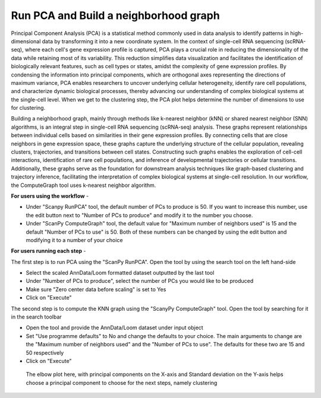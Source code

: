 **Run PCA and Build a neighborhood graph**
==========================================

Principal Component Analysis (PCA) is a statistical method commonly used in data analysis to identify patterns in high-dimensional data by transforming it into a new coordinate system. In the context of single-cell RNA sequencing (scRNA-seq), where each cell's gene expression profile is captured, PCA plays a crucial role in reducing the dimensionality of the data while retaining most of its variability. This reduction simplifies data visualization and facilitates the identification of biologically relevant features, such as cell types or states, amidst the complexity of gene expression profiles. By condensing the information into principal components, which are orthogonal axes representing the directions of maximum variance, PCA enables researchers to uncover underlying cellular heterogeneity, identify rare cell populations, and characterize dynamic biological processes, thereby advancing our understanding of complex biological systems at the single-cell level. When we get to the clustering step, the PCA plot helps determine the number of dimensions to use for clustering.

Building a neighborhood graph, mainly through methods like k-nearest neighbor (kNN) or shared nearest neighbor (SNN) algorithms, is an integral step in single-cell RNA sequencing (scRNA-seq) analysis. These graphs represent relationships between individual cells based on similarities in their gene expression profiles. By connecting cells that are close neighbors in gene expression space, these graphs capture the underlying structure of the cellular population, revealing clusters, trajectories, and transitions between cell states. Constructing such graphs enables the exploration of cell-cell interactions, identification of rare cell populations, and inference of developmental trajectories or cellular transitions. Additionally, these graphs serve as the foundation for downstream analysis techniques like graph-based clustering and trajectory inference, facilitating the interpretation of complex biological systems at single-cell resolution. In our workflow, the ComputeGraph tool uses k-nearest neighbor algorithm.

**For users using the workflow** -

* Under "Scanpy RunPCA" tool, the default number of PCs to produce is 50. If you want to increase this number, use the edit button next to "Number of PCs to produce" and modify it to the number you choose. 

* Under "ScanPy ComputeGraph" tool, the default value for "Maximum number of neighbors used" is 15 and the default "Number of PCs to use" is 50. Both of these numbers can be changed by using the edit button and modifying it to a number of your choice

**For users running each step** -

The first step is to run PCA using the "ScanPy RunPCA". Open the tool by using the search tool on the left hand-side

* Select the scaled AnnData/Loom formatted dataset outputted by the last tool

* Under "Number of PCs to produce", select the number of PCs you would like to be produced

* Make sure "Zero center data before scaling" is set to Yes

* Click on "Execute"

The second step is to compute the KNN graph using the "ScanyPy ComputeGraph" tool. Open the tool by searching for it in the search toolbar

* Open the tool and provide the AnnData/Loom dataset under input object

* Set "Use programme defaults" to No and change the defaults to your choice. The main arguments to change are the "Maximum number of neighbors used" and the "Number of PCs to use". The defaults for these two are 15 and 50 respectively

* Click on "Execute"

.. figure:: /images/PC_interpretation.png
   :width: 300
   :height: 200
   :alt: Principal components
   
   The elbow plot here, with principal components on the X-axis and Standard deviation on the Y-axis helps choose a principal component to choose for the next steps, namely clustering
